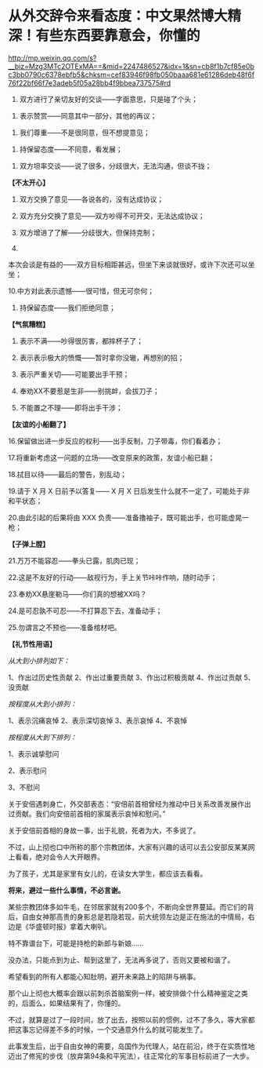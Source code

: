 * 从外交辞令来看态度：中文果然博大精深！有些东西要靠意会，你懂的

http://mp.weixin.qq.com/s?__biz=Mzg3MTc2OTExMA==&mid=2247486527&idx=1&sn=cb8f1b7cf85e0bc3bb0790c6378ebfb5&chksm=cef83946f98fb050baaa681e61286deb48f6f76f22bf66f7e3adeb5f05a28bb4f9bbea737575#rd


1. 双方进行了亲切友好的交谈------字面意思，只是碰了个头；

   

2. 表示赞赏------同意其中一部分，其他的再议；

   

3. 我们尊重------不是很同意，但不想提意见；

   

4. 持保留态度------不同意，看发展；

   

5. 双方坦率交谈------说了很多，分歧很大，无法沟通，但谈不拢；
   

   

*【不太开心】*

6. 双方交换了意见------各说各的，没有达成协议；

7. 双方充分交换了意见------双方吵得不可开交，无法达成协议；

8. 双方增进了了解------分歧很大，但保持克制；

9.
本次会谈是有益的------双方目标相距甚远，但坐下来谈就很好，或许下次还可以坐坐；

10.中方对此表示遗憾------很可惜，但无可奈何；

11. 持保留态度------我们拒绝同意；

*【气氛糟糕】*

12. 表示不满------吵得很厉害，都摔杯子了；

13. 表示表示极大的愤慨------暂时拿你没辙，再想别的招；

14. 表示严重关切------可能要出手干预；

15. 奉劝XX不要惹是生非------别挑衅，会拔刀子；

16. 不能置之不理------即将出手干涉；

*【友谊的小船翻了】*

16.保留做出进一步反应的权利------出手反制，刀子带毒，你们看着办；

17.将重新考虑这一问题的立场------改变原来的政策，友谊小船已翻；

18.拭目以待------最后的警告，别乱动；

19.请于 X 月 X 日前予以答复------ X 月 X
日后发生什么就不一定了，可能处于非和平状态；

20.由此引起的后果将由 XXX
负责------准备撸袖子，既可能出手，也可能虚晃一枪；

*【子弹上膛】*

21.万万不能容忍------拳头已露，肌肉已现；

22.这是不友好的行动------敌视行为，手上关节咔咔作响，随时动手；

23.奉劝XX悬崖勒马------你们真的想被XX吗？

24.是可忍孰不可忍------不打算忍下去，准备动手；

25.勿谓言之不预也------准备棺材吧。

*【礼节性用语】*

/从大到小排列如下：/

1、作出过历史性贡献
2、作出过重要贡献
3、作出过积极贡献
4、作出过贡献
5、没贡献

/按程度从大到小排列：/

1、表示沉痛哀悼
2、表示深切哀悼
3、表示哀悼
4、不哀悼

/按程度从大到下排列：/

1、表示诚挚慰问

2、表示慰问

3、不慰问

关于安倍遇刺身亡，外交部表态：“安倍前首相曾经为推动中日关系改善发展作出过贡献。我们向安倍前首相的家属表示哀悼和慰问。”

[[./img/45-0.jpeg]]

关于安倍前首相的身故一事，出于礼貌，死者为大，不多说了。

不过，山上彻也口中所称的那个宗教团体，大家有兴趣的话可以去公安部反某某网上看看，绝对会令人大开眼界。

[[./img/45-1.jpeg]]

为了孩子，尤其是家里有女儿的，在读女大学生，都应该去看看。

*将来，避过一些什么事情，不必言谢。*

某些宗教团体多如牛毛，在邻居家就有200多个，不断向全世界蔓延。而它们的背后，自由女神那高贵的身影总是若隐若现，前大统领左边是正在施法的中情局，右边是《华盛顿时报》拿着大喇叭。

[[./img/45-2.jpeg]]

特不靠谱台下，可能是持枪的新郎与新娘......

[[./img/45-3.jpeg]]

[[./img/45-4.png]]

[[./img/45-5.jpeg]]

[[./img/45-6.jpeg]]

没办法，只能点到为止、帮到这里了，无法再多说了，否则又要被和谐了。

希望看到的所有人都能心知肚明，避开未来路上的陷阱与祸事。

那个山上彻也大概率会跟以前刺杀首脑案例一样，被安排做个什么精神鉴定之类的，后面么，如果结果有了，你懂的。

不过，就算是过了一段时间，放了出去，按照以前的惯例，过不了多久，等大家都把这事忘记得差不多的时候，一个交通意外什么的就可能发生了。

此事发生后，出于自由女神的需要，岛国作为代理人，站在前沿，终于在实质性地迈出了修宪的步伐（放弃第94条和平宪法），往正常化的军事目标前进了一大步。

